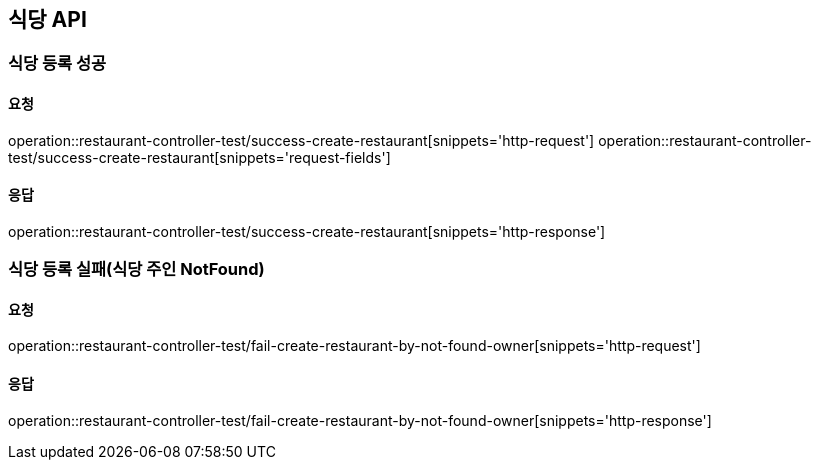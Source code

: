 [[restaurant]]
== 식당 API

=== 식당 등록 성공

==== 요청
operation::restaurant-controller-test/success-create-restaurant[snippets='http-request']
operation::restaurant-controller-test/success-create-restaurant[snippets='request-fields']

==== 응답
operation::restaurant-controller-test/success-create-restaurant[snippets='http-response']

=== 식당 등록 실패(식당 주인 NotFound)

==== 요청
operation::restaurant-controller-test/fail-create-restaurant-by-not-found-owner[snippets='http-request']

==== 응답
operation::restaurant-controller-test/fail-create-restaurant-by-not-found-owner[snippets='http-response']
